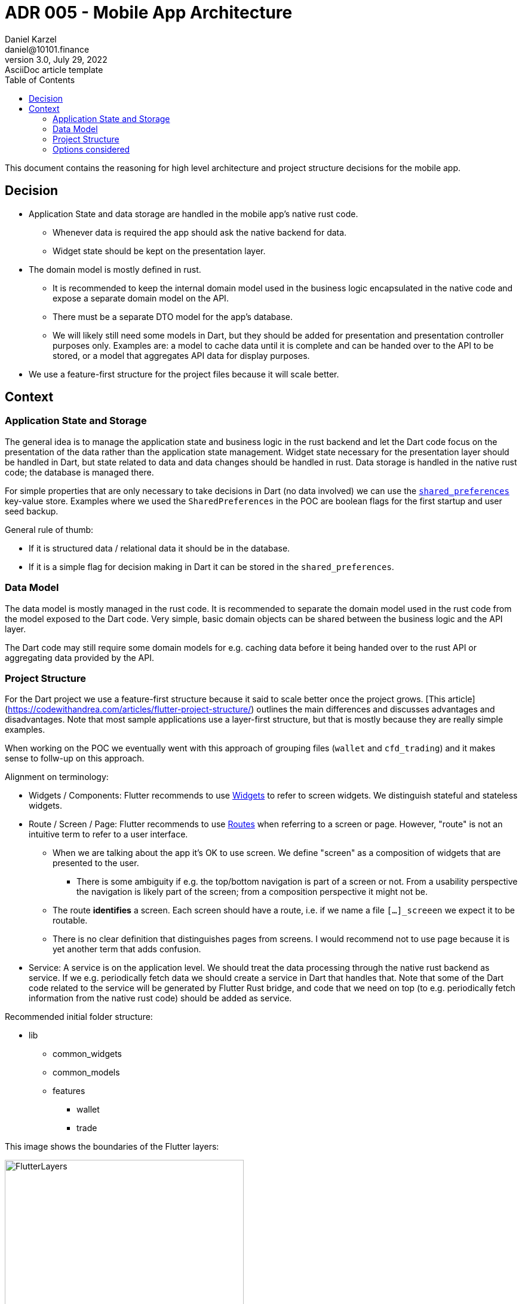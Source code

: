 = ADR 005 - Mobile App Architecture
Daniel Karzel <daniel@10101.finance>
3.0, July 29, 2022: AsciiDoc article template
:toc:
:icons: font
:attributes: 2023-02-02

This document contains the reasoning for high level architecture and project structure decisions for the mobile app.

== Decision

* Application State and data storage are handled in the mobile app's native rust code.
** Whenever data is required the app should ask the native backend for data.
** Widget state should be kept on the presentation layer.
* The domain model is mostly defined in rust.
** It is recommended to keep the internal domain model used in the business logic encapsulated in the native code and expose a separate domain model on the API.
** There must be a separate DTO model for the app's database.
** We will likely still need some models in Dart, but they should be added for presentation and presentation controller purposes only. Examples are: a model to cache data until it is complete and can be handed over to the API to be stored, or a model that aggregates API data for display purposes.
* We use a feature-first structure for the project files because it will scale better.

== Context

=== Application State and Storage

The general idea is to manage the application state and business logic in the rust backend and let the Dart code focus on the presentation of the data rather than the application state management.
Widget state necessary for the presentation layer should be handled in Dart, but state related to data and data changes should be handled in rust.
Data storage is handled in the native rust code; the database is managed there.

For simple properties that are only necessary to take decisions in Dart (no data involved) we can use the https://docs.flutter.dev/cookbook/persistence/key-value[`shared_preferences`] key-value store.
Examples where we used the `SharedPreferences` in the POC are boolean flags for the first startup and user seed backup.

General rule of thumb:

* If it is structured data / relational data it should be in the database.
* If it is a simple flag for decision making in Dart it can be stored in the `shared_preferences`.

=== Data Model

The data model is mostly managed in the rust code.
It is recommended to separate the domain model used in the rust code from the model exposed to the Dart code.
Very simple, basic domain objects can be shared between the business logic and the API layer.

The Dart code may still require some domain models for e.g. caching data before it being handed over to the rust API or aggregating data provided by the API.

=== Project Structure

For the Dart project we use a feature-first structure because it said to scale better once the project grows.
[This article](https://codewithandrea.com/articles/flutter-project-structure/) outlines the main differences and discusses advantages and disadvantages.
Note that most sample applications use a layer-first structure, but that is mostly because they are really simple examples.

When working on the POC we eventually went with this approach of grouping files (`wallet` and `cfd_trading`) and it makes sense to follw-up on this approach.

Alignment on terminology:

* Widgets / [.line-through]#Components#: Flutter recommends to use https://docs.flutter.dev/development/ui/widgets-intro[Widgets] to refer to screen widgets. We distinguish stateful and stateless widgets.
* Route / Screen / [.line-through]#Page#: Flutter recommends to use https://docs.flutter.dev/cookbook/navigation/navigation-basics[Routes] when referring to a screen or page. However, "route" is not an intuitive term to refer to a user interface.
** When we are talking about the app it's OK to use screen. We define "screen" as a composition of widgets that are presented to the user.
*** There is some ambiguity if e.g. the top/bottom navigation is part of a screen or not. From a usability perspective the navigation is likely part of the screen; from a composition perspective it might not be.
** The route *identifies* a screen. Each screen should have a route, i.e. if we name a file `[...]_screeen` we expect it to be routable.
** There is no clear definition that distinguishes pages from screens. I would recommend not to use page because it is yet another term that adds confusion.
* Service: A service is on the application level. We should treat the data processing through the native rust backend as service. If we e.g. periodically fetch data we should create a service in Dart that handles that. Note that some of the Dart code related to the service will be generated by Flutter Rust bridge, and code that we need on top (to e.g. periodically fetch information from the native rust code) should be added as service.

Recommended initial folder structure:

* lib
** common_widgets
** common_models
** features
*** wallet
*** trade

This image shows the boundaries of the Flutter layers:

.Flutter Layer Overview (https://codewithandrea.com/articles/flutter-project-structure/[source])
image::assets/006-mobile-application-architecture/flutter-layers.png[alt=FlutterLayers,width=400,height=480]]

Within the `wallet` and `trade` features we can introduce subfolders:

* `presentation` - widget related files (including widget state and widget controllers)
* `application` - services; we will likely not need this in Dart because we handle it in rust
* `domain` - domain model files
* `data` - storage related files; we will likely not need this in Dart

Initially it is expected that almost all of our files except from commonly share widgets / models will be in the `presentation` folder, so I would not introduce this folder structure, but rather add all files to the `wallet` folder.

We can opt to further structure a features subfolder into sub-feature folders (e.g. `send` and `receive` for the `wallet` folder), but I would do that once the application grows.

It is recommended to name widgets semantically by context (feature, task) and a logical suffix that is associated with the composition of the widget.
Examples:

- `[...]_sceen`: composition of widgets that represents a screen (identified by a route)
    - Examples: `wallet_screen`, `trade_screen`, `scanner_screen`
    - There is not clear guideline for screens that are part of a wizard yet, I would recommend numbering hem (e.g. `send_screen_1`)
- `[...]_list`: list widget of some sorts
- `[...]_item`: list item of some sorts
- `[...]_controller`: A widget controller of some sorts

=== Options considered

* Project structure:
** Option 1: Layer-first structure
*** + Simpler to understand initially
*** - Does not scale well when more features are added
** Option 2: Feature-first structure
*** + Scales better
*** + Feature-composition is clearer, features can be added / removed easier
*** - Requires some more initial design

